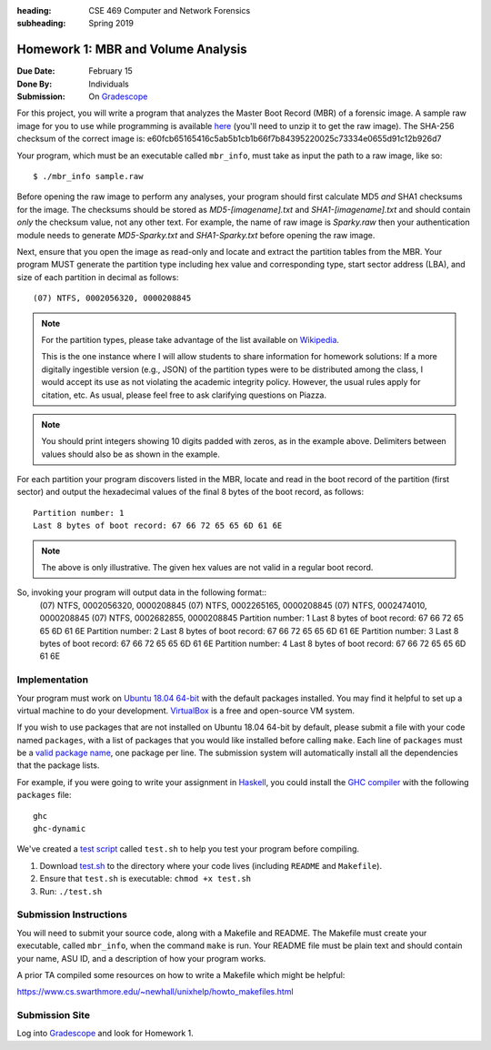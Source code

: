:heading: CSE 469 Computer and Network Forensics
:subheading: Spring 2019

===================================
Homework 1: MBR and Volume Analysis
===================================

:Due Date: February 15
:Done By: Individuals
:Submission: On `Gradescope <https://www.gradescope.com/courses/32610/assignments/151473>`__

For this project, you will write a program that analyzes the Master Boot Record (MBR) of a forensic image. A sample raw
image for you to use while programming is available `here <hw1/sample.raw.zip>`__ (you'll need to unzip it to get the
raw image). The SHA-256 checksum of the correct image is:
e60fcb65165416c5ab5b1cb1b66f7b84395220025c73334e0655d91c12b926d7

Your program, which must be an executable called ``mbr_info``, must take as input the path to a raw image, like so::

   $ ./mbr_info sample.raw

.. and open it as read-only before performing any other operations.

Before opening the raw image to perform any analyses, your program should first calculate MD5 *and* SHA1 checksums for
the image. The checksums should be stored as `MD5-[imagename].txt` and `SHA1-[imagename].txt` and should contain *only*
the checksum value, not any other text. For example, the name of raw image is `Sparky.raw` then your authentication
module needs to generate `MD5-Sparky.txt` and `SHA1-Sparky.txt` before opening the raw image.

Next, ensure that you open the image as read-only and locate and extract the partition tables from the MBR. Your program
MUST generate the partition type including hex value and corresponding type, start sector address (LBA), and size of
each partition in decimal as follows::

   (07) NTFS, 0002056320, 0000208845

.. note:: For the partition types, please take advantage of the list available on `Wikipedia
   <https://en.wikipedia.org/wiki/Partition_type>`__.

   This is the one instance where I will allow students to share information for homework solutions: If a more digitally
   ingestible version (e.g., JSON) of the partition types were to be distributed among the class, I would accept its use
   as not violating the academic integrity policy. However, the usual rules apply for citation, etc. As usual, please
   feel free to ask clarifying questions on Piazza.

.. note:: You should print integers showing 10 digits padded with zeros, as in the example above. Delimiters between
   values should also be as shown in the example.

For each partition your program discovers listed in the MBR, locate and read in the boot record of the partition (first
sector) and output the hexadecimal values of the final 8 bytes of the boot record, as follows::

   Partition number: 1
   Last 8 bytes of boot record: 67 66 72 65 65 6D 61 6E

.. note:: The above is only illustrative. The given hex values are not valid in a regular boot record.

So, invoking your program will output data in the following format::
   (07) NTFS, 0002056320, 0000208845
   (07) NTFS, 0002265165, 0000208845
   (07) NTFS, 0002474010, 0000208845
   (07) NTFS, 0002682855, 0000208845
   Partition number: 1
   Last 8 bytes of boot record: 67 66 72 65 65 6D 61 6E
   Partition number: 2
   Last 8 bytes of boot record: 67 66 72 65 65 6D 61 6E
   Partition number: 3
   Last 8 bytes of boot record: 67 66 72 65 65 6D 61 6E
   Partition number: 4
   Last 8 bytes of boot record: 67 66 72 65 65 6D 61 6E



Implementation
--------------

Your program must work on `Ubuntu 18.04 64-bit <http://releases.ubuntu.com/18.04/>`__ with the default packages
installed. You may find it helpful to set up a virtual machine to do your development. `VirtualBox
<https://www.virtualbox.org/>`_ is a free and open-source VM system.

If you wish to use packages that are not installed on Ubuntu 18.04 64-bit by default, please submit a file with your
code named ``packages``, with a list of packages that you would like installed before calling ``make``. Each line of
``packages`` must be a `valid package name <https://packages.ubuntu.com/bionic/>`__, one package per line. The submission
system will automatically install all the dependencies that the package lists.

For example, if you were going to write your assignment in `Haskell <https://www.haskell.org/>`_, you could install the
`GHC compiler <https://www.haskell.org/ghc/>`_ with the following ``packages`` file:

::

   ghc
   ghc-dynamic

We've created a `test script <hw1/test.sh>`_ called ``test.sh`` to help you test your program before compiling.

1. Download `test.sh <test script_>`_ to the directory where your code lives (including ``README`` and ``Makefile``).
2. Ensure that ``test.sh`` is executable: ``chmod +x test.sh``
3. Run: ``./test.sh``


Submission Instructions
-----------------------

You will need to submit your source code, along with a Makefile and README. The Makefile must create your executable,
called ``mbr_info``, when the command ``make`` is run. Your README file must be plain text and should contain your name,
ASU ID, and a description of how your program works.

A prior TA compiled some resources on how to write a Makefile which might be helpful:

https://www.cs.swarthmore.edu/~newhall/unixhelp/howto_makefiles.html


Submission Site
---------------

Log into `Gradescope <https://www.gradescope.com/courses/32610>`__ and look for Homework 1.
